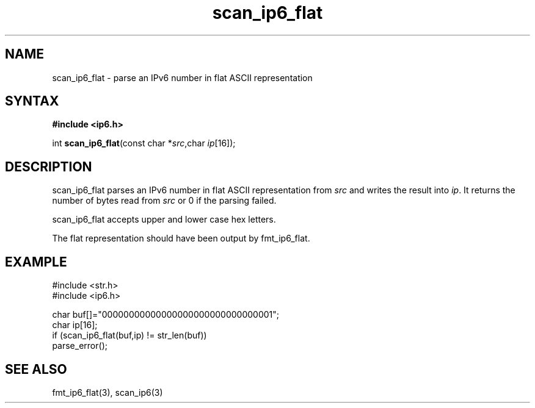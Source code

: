 .TH scan_ip6_flat 3
.SH NAME
scan_ip6_flat \- parse an IPv6 number in flat ASCII representation
.SH SYNTAX
.B #include <ip6.h>

int \fBscan_ip6_flat\fP(const char *\fIsrc\fR,char \fIip\fR[16]);
.SH DESCRIPTION
scan_ip6_flat parses an IPv6 number in flat ASCII representation
from \fIsrc\fR and writes the result into \fIip\fR. It returns the
number of bytes read from \fIsrc\fR or 0 if the parsing failed.

scan_ip6_flat accepts upper and lower case hex letters.

The flat representation should have been output by fmt_ip6_flat.
.SH EXAMPLE
#include <str.h>
.br
#include <ip6.h>

  char buf[]="00000000000000000000000000000001";
  char ip[16];
  if (scan_ip6_flat(buf,ip) != str_len(buf))
    parse_error();

.SH "SEE ALSO"
fmt_ip6_flat(3), scan_ip6(3)
